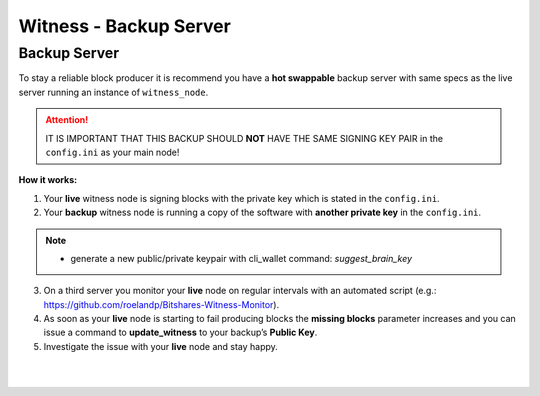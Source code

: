 
.. _witness-backup-server:


Witness - Backup Server
====================================

Backup Server
---------------

To stay a reliable block producer it is recommend you have a **hot swappable** backup server with same specs as the live server running an instance of ``witness_node``.

.. Attention:: IT IS IMPORTANT THAT THIS BACKUP SHOULD **NOT** HAVE THE SAME SIGNING KEY PAIR in the ``config.ini`` as your main node!



**How it works:**

1. Your **live** witness node is signing blocks with the private key which is stated in the ``config.ini``.
2. Your **backup** witness node is running a copy of the software with **another private key** in the ``config.ini``.

.. note:: - generate a new public/private keypair with cli_wallet command: `suggest_brain_key`


3. On a third server you monitor your **live** node on regular intervals with an automated script (e.g.: https://github.com/roelandp/Bitshares-Witness-Monitor).
4. As soon as your **live** node is starting to fail producing blocks the **missing blocks** parameter increases and you can issue a command to **update_witness** to your backup’s **Public Key**.
5. Investigate the issue with your **live** node and stay happy.



|

|

